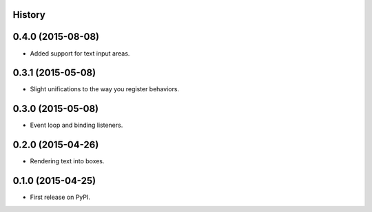 .. :changelog:

History
-------

0.4.0 (2015-08-08)
---------------------

* Added support for text input areas.

0.3.1 (2015-05-08)
---------------------

* Slight unifications to the way you register behaviors.

0.3.0 (2015-05-08)
---------------------

* Event loop and binding listeners.

0.2.0 (2015-04-26)
---------------------

* Rendering text into boxes.

0.1.0 (2015-04-25)
---------------------

* First release on PyPI.

